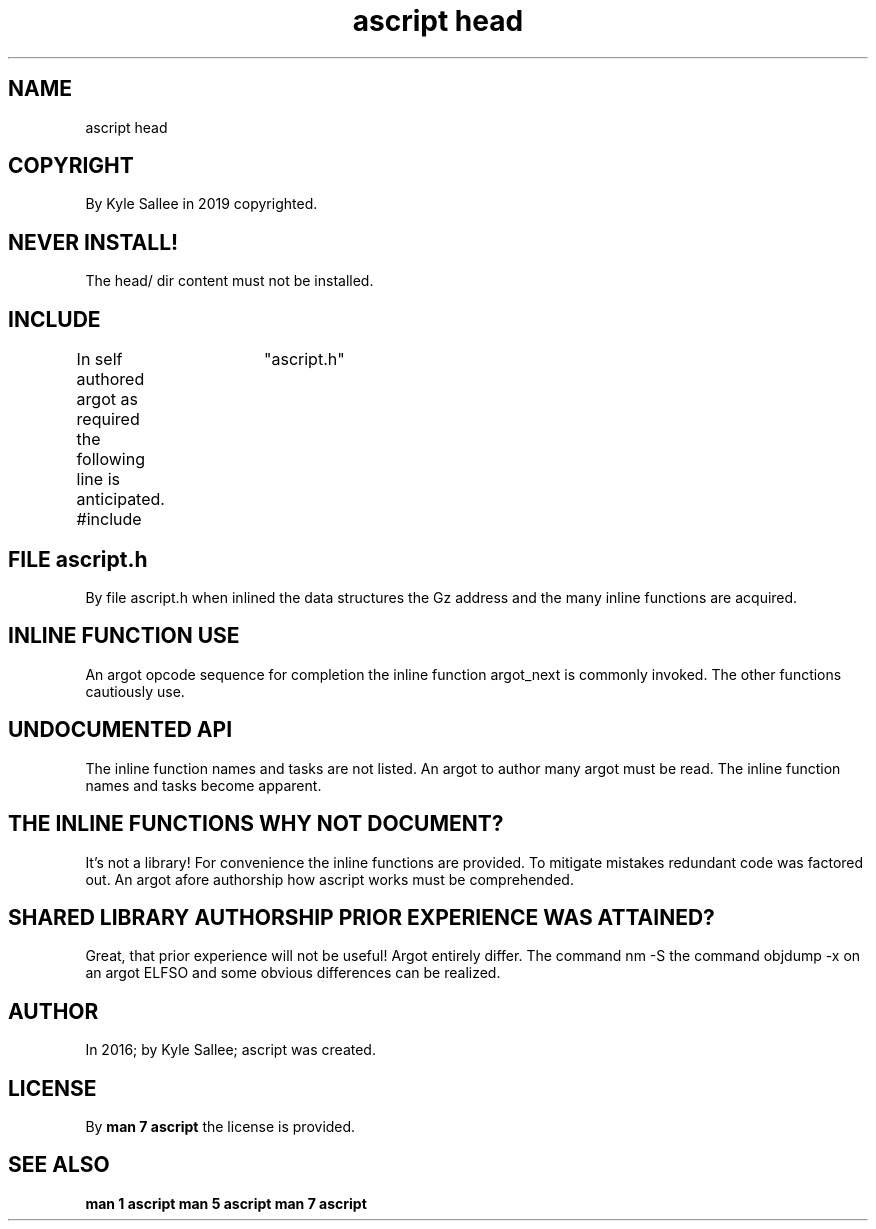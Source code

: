 .TH "ascript head" 5
.SH NAME
.EX
ascript head

.SH COPYRIGHT
.EX
By Kyle Sallee in 2019 copyrighted.

.SH NEVER INSTALL!
.EX
The head/ dir content must not be installed.

.SH INCLUDE
.EX
In  self      authored argot as required
the following line           is anticipated.
#include	"ascript.h"

.SH FILE ascript.h
.EX
By  file ascript.h when inlined
the data structures
the Gz   address
and the  many inline functions are acquired.

.SH INLINE FUNCTION USE
.EX
An  argot  opcode    sequence   for completion
the inline function  argot_next is  commonly invoked.
The other  functions cautiously use.

.SH UNDOCUMENTED API
.EX
The inline function  names and tasks      are not listed.
An  argot  to author many      argot must be      read.
The inline function  names and tasks      become  apparent.

.SH THE INLINE FUNCTIONS WHY NOT DOCUMENT?
.EX
It's not a library!
For  convenience the inline functions are provided.
To   mitigate mistakes redundant code was factored out.
An   argot    afore    authorship
how  ascript  works    must be comprehended.

.SH SHARED LIBRARY AUTHORSHIP PRIOR EXPERIENCE WAS ATTAINED?
.EX
Great, that prior experience will not be useful!
Argot  entirely  differ.
The    command   nm -S
the    command   objdump -x
on     an        argot ELFSO
and    some      obvious differences
can    be        realized.

.SH AUTHOR
.EX
In 2016; by Kyle Sallee; ascript was created.

.SH LICENSE
.EX
By \fBman 7 ascript\fR the license is provided.

.SH SEE ALSO
.EX
\fB
man 1 ascript
man 5 ascript
man 7 ascript
\fR
